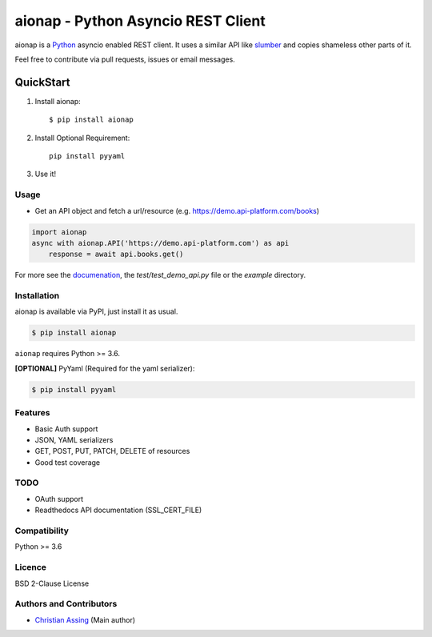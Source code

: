 
===================================
aionap - Python Asyncio REST Client
===================================

.. image:: https://img.shields.io/pypi/v/aionap.svg
    :target: https://pypi.python.org/pypi/aionap
    :alt: Latest PyPI version

.. image:: https://travis-ci.org/chassing/aionap.svg?branch=master
   :target: https://travis-ci.org/chassing/aionap
   :alt: Latest Travis CI build status


aionap is a Python_ asyncio enabled REST client. It uses a similar API like slumber_ and copies shameless other parts of it.

Feel free to contribute via pull requests, issues or email messages.


QuickStart
==========

1. Install aionap::

    $ pip install aionap

2. Install Optional Requirement::

    pip install pyyaml

3. Use it!


Usage
-----

* Get an API object and fetch a url/resource (e.g. https://demo.api-platform.com/books)

.. code-block:: python

    import aionap
    async with aionap.API('https://demo.api-platform.com') as api
        response = await api.books.get()

For more see the documenation_, the `test/test_demo_api.py` file or the `example` directory.


Installation
------------

aionap is available via PyPI, just install it as usual.

.. code-block:: shell

    $ pip install aionap

``aionap`` requires Python >= 3.6.

**[OPTIONAL]** PyYaml (Required for the yaml serializer):

.. code-block:: shell

    $ pip install pyyaml


Features
--------

* Basic Auth support
* JSON, YAML serializers
* GET, POST, PUT, PATCH, DELETE of resources
* Good test coverage


TODO
----

* OAuth support
* Readthedocs API documentation (SSL_CERT_FILE)


Compatibility
-------------

Python >= 3.6


Licence
-------

BSD 2-Clause License


Authors and Contributors
------------------------

* `Christian Assing <chris@ca-net.org>`_ (Main author)


.. _Python: http://www.python.org/
.. _slumber: https://github.com/samgiles/slumber
.. _documenation: https://xxx
